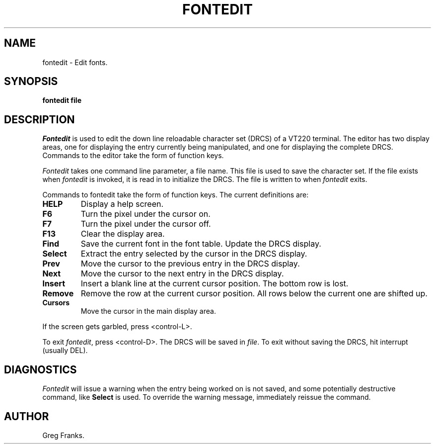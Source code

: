 .\" $FreeBSD: src/usr.sbin/pcvt/fontedit/fontedit.1,v 1.4 1999/08/28 23:20:49 mpp Exp $
.\"
.TH FONTEDIT 1 LOCAL
.SH NAME
fontedit \- Edit fonts.
.SH SYNOPSIS
.B fontedit file
.SH DESCRIPTION
.I Fontedit
is used to edit the down line reloadable character set (DRCS) of a VT220
terminal.  The editor has two display areas, one for displaying the
entry currently being manipulated, and one for displaying the complete
DRCS.  Commands to the editor take the form of function keys.
.PP
.I Fontedit 
takes one command line parameter, a file name.  This file is
used to save the character set.  If the file exists when \fIfontedit\fP
is invoked, it is read in to initialize the DRCS.  The file is written
to when \fIfontedit\fP exits.
.PP
Commands to fontedit take the form of function keys.  The current
definitions are:
.IP \fBHELP\fP
Display a help screen.
.IP \fBF6\fP
Turn the pixel under the cursor on.
.IP \fBF7\fP
Turn the pixel under the cursor off.
.IP \fBF13\fP
Clear the display area.
.IP \fBFind\fP
Save the current font in the font table.  Update the DRCS display.
.IP \fBSelect\fP
Extract the entry selected by the cursor in the DRCS display.
.IP \fBPrev\fP
Move the cursor to the previous entry in the DRCS display.
.IP \fBNext\fP
Move the cursor to the next entry in the DRCS display.
.IP \fBInsert\fP
Insert a blank line at the current cursor position.  The bottom row is lost.
.IP \fBRemove\fP
Remove the row at the current cursor position.  All rows below the
current one are shifted up.
.IP \fBCursors\fP
Move the cursor in the main display area.
.PP
If the screen gets garbled, press <control-L>.
.PP
To exit \fIfontedit\fP, press <control-D>.  The DRCS will be saved in
\fIfile\fP.  To exit without saving the DRCS, hit interrupt (usually
DEL). 
.SH DIAGNOSTICS
.I Fontedit
will issue a warning when the entry being worked on is not saved, and
some potentially destructive command, like \fBSelect\fP is used.  To
override the warning message, immediately reissue the command.
.SH AUTHOR
Greg Franks.


